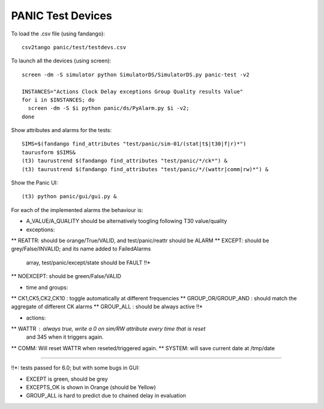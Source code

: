 ==================
PANIC Test Devices
==================

To load the .csv file (using fandango)::

   csv2tango panic/test/testdevs.csv
   
To launch all the devices (using screen)::

  screen -dm -S simulator python SimulatorDS/SimulatorDS.py panic-test -v2
  
  INSTANCES="Actions Clock Delay exceptions Group Quality results Value"
  for i in $INSTANCES; do 
    screen -dm -S $i python panic/ds/PyAlarm.py $i -v2; 
  done

Show attributes and alarms for the tests::

  SIMS=$(fandango find_attributes "test/panic/sim-01/(stat|t$|t30|f|r)*")
  taurusform $SIMS&
  (t3) taurustrend $(fandango find_attributes "test/panic/*/ck*") &
  (t3) taurustrend $(fandango find_attributes "test/panic/*/(wattr|comm|rw)*") &
  
Show the Panic UI::

  (t3) python panic/gui/gui.py &

For each of the implemented alarms the behaviour is:

* A_VALUE/A_QUALITY should be alternatively toogling following T30 value/quality

* exceptions:
** REATTR: should be orange/True/VALID, and test/panic/reattr should be ALARM
** EXCEPT: should be grey/False/INVALID; and its name added to FailedAlarms 
   array, test/panic/except/state should be FAULT !!*
** NOEXCEPT: should be green/False/VALID

* time and groups:
** CK1,CK5,CK2,CK10 : toggle automatically at different frequencies
** GROUP_OR/GROUP_AND : should match the aggregate of different CK alarms
** GROUP_ALL : should be always active !!*

* actions:
** WATTR : always true, write a 0 on sim/RW attribute every time that is reset 
  and 345 when it triggers again.
** COMM: Will reset WATTR when reseted/triggered again.
** SYSTEM: will save current date at /tmp/date

----

!!*: tests passed for 6.0; but with some bugs in GUI:

* EXCEPT is green, should be grey
* EXCEPTS_OK is shown in Orange (should be Yellow)
* GROUP_ALL is hard to predict due to chained delay in evaluation

